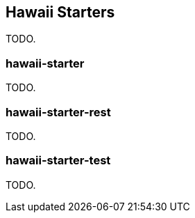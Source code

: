 [[starters]]
== Hawaii Starters

TODO.

[[starters-hawaii-starter]]
=== hawaii-starter

TODO.

[[starters-hawaii-starter-rest]]
=== hawaii-starter-rest

TODO.

[[starters-hawaii-starter-test]]
=== hawaii-starter-test

TODO.
